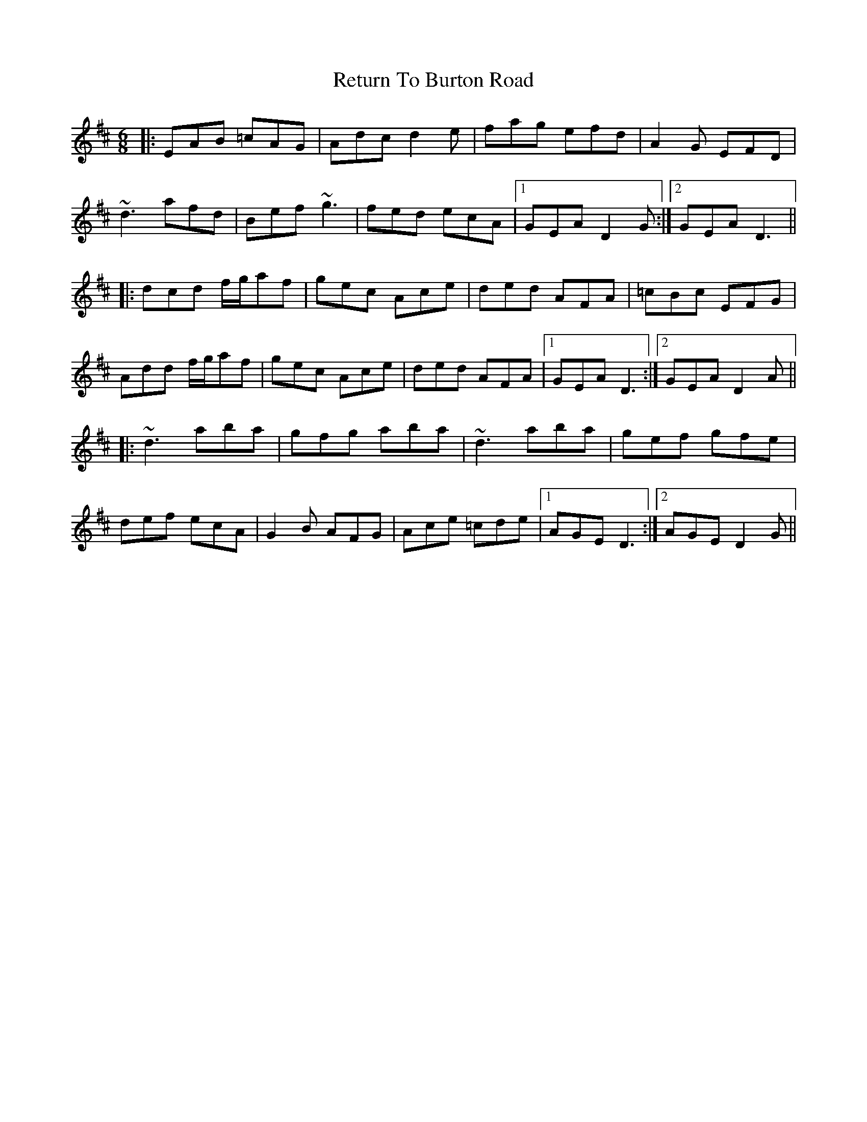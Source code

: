 X: 34338
T: Return To Burton Road
R: jig
M: 6/8
K: Dmajor
|:EAB =cAG|Adc d2e|fag efd|A2G EFD|
~d3 afd|Bef ~g3|fed ecA|1 GEA D2G:|2 GEA D3||
|:dcd f/g/af|gec Ace|ded AFA|=cBc EFG|
Add f/g/af|gec Ace|ded AFA|1 GEA D3:|2 GEA D2A||
|:~d3 aba|gfg aba|~d3 aba|gef gfe|
def ecA|G2B AFG|Ace =cde|1 AGE D3:|2 AGE D2G||


